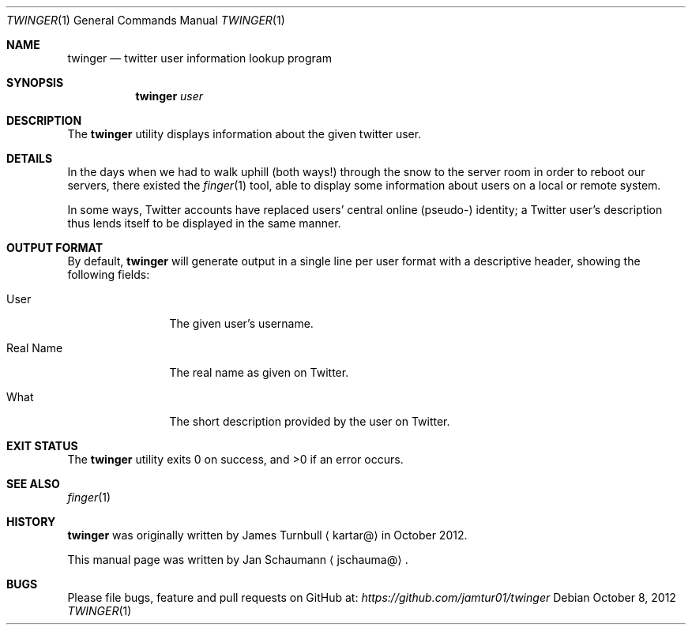 .\" This manual page was originally written by Jan Schaumann
.\" <jschauma@netmeister.org> in October 2012, because Jan actually thinks
.\" that even silly little tools like these deserve a fine manual page.
.Dd October 8, 2012
.Dt TWINGER 1
.Os
.Sh NAME
.Nm twinger
.Nd twitter user information lookup program
.Sh SYNOPSIS
.Nm
.Ar user
.Sh DESCRIPTION
The
.Nm
utility displays information about the given twitter user.
.Sh DETAILS
In the days when we had to walk uphill (both ways!) through the snow to
the server room in order to reboot our servers, there existed the
.Xr finger 1
tool, able to display some information about users on a local or remote
system.
.Pp
In some ways, Twitter accounts have replaced users' central online
(pseudo-) identity; a Twitter user's description thus lends itself to be
displayed in the same manner.
.Sh OUTPUT FORMAT
By default,
.Nm
will generate output in a single line per user format with a descriptive
header, showing the following fields:
.Bl -tag -width real_name_
.It User
The given user's username.
.It Real Name
The real name as given on Twitter.
.It What
The short description provided by the user on Twitter.
.El
.Sh EXIT STATUS
.Ex -std
.Sh SEE ALSO
.Xr finger 1
.Sh HISTORY
.Nm
was originally written by
.An James Turnbull
.Aq kartar@
in October 2012.
.Pp
This manual page was written by
.An Jan Schaumann
.Aq jschauma@ .
.Sh BUGS
Please file bugs, feature and pull requests on GitHub at:
.Xr https://github.com/jamtur01/twinger
